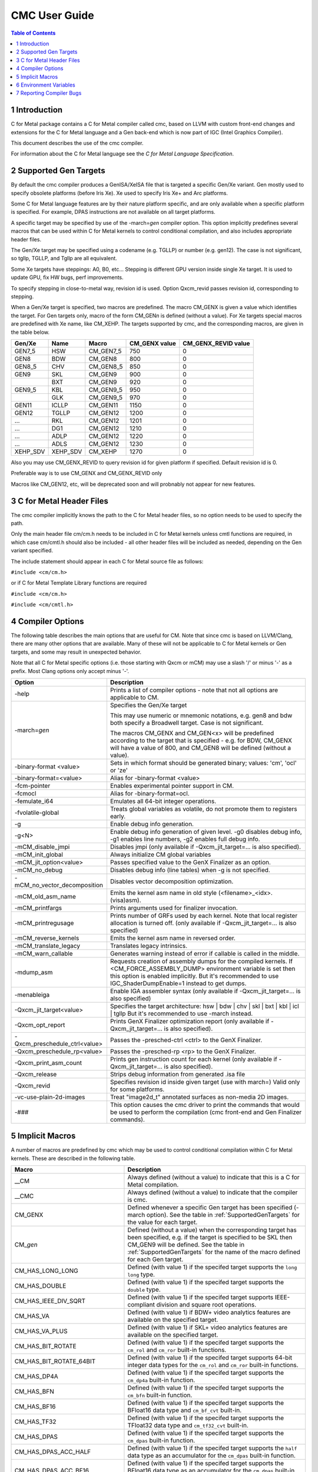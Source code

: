 .. ========================= begin_copyright_notice ============================

  Copyright (C) 2021 Intel Corporation

  SPDX-License-Identifier: MIT

  =========================== end_copyright_notice =============================

==============
CMC User Guide
==============

.. contents:: Table of Contents
   :depth: 3

1 Introduction
==============

C for Metal package contains a C for Metal compiler called cmc, based on
LLVM with custom front-end changes and extensions for the C for Metal language
and a Gen back-end which is now part of IGC (Intel Graphics Compiler).

This document describes the use of the cmc compiler.

For information about the C for Metal language see the :title:`C for Metal Language Specification`.

.. highlight:: c

.. _SupportedGenTargets:

2 Supported Gen Targets
=======================

By default the cmc compiler produces a GenISA/XeISA file that is targeted a specific
Gen/Xe variant.
Gen mostly used to specify obsolete platforms (before Iris Xe).
Xe used to specify Iris Xe+ and Arc platforms.

Some C for Metal language features are by their nature platform specific,
and are only available when a specific platform is specified.
For example, DPAS instructions are not available on all target platforms.

A specific target may be specified by use of the -march=\ *gen* compiler
option. This option implicitly predefines several macros that can be used
within C for Metal kernels to control conditional compilation, and also
includes appropriate header files.

The Gen/Xe target may be specified using a codename (e.g. TGLLP) or number (e.g. gen12).
The case is not significant, so tgllp, TGLLP, and Tgllp are all equivalent.

Some Xe targets have steppings: A0, B0, etc... Stepping is different GPU version
inside single Xe target. It is used to update GPU, fix HW bugs, perf improvements.

To specify stepping in close-to-metal way, revision id is used.
Option Qxcm_revid passes revision id, corresponding to stepping.

When a Gen/Xe target is specified, two macros are predefined.
The macro CM_GENX is given a value which identifies the target.
For Gen targets only, macro of the form CM_GEN\ *n* is defined (without a value).
For Xe targets special macros are predefined with Xe name, like CM_XEHP.
The targets supported by cmc, and the corresponding macros, are given in the table below.

========= ======== =========== ============= ===================
Gen/Xe    Name     Macro       CM_GENX value CM_GENX_REVID value
========= ======== =========== ============= ===================
GEN7_5    HSW      CM_GEN7_5   750           0
GEN8      BDW      CM_GEN8     800           0
GEN8_5    CHV      CM_GEN8_5   850           0
GEN9      SKL      CM_GEN9     900           0
..        BXT      CM_GEN9     920           0
GEN9_5    KBL      CM_GEN9_5   950           0
..        GLK      CM_GEN9_5   970           0
GEN11     ICLLP    CM_GEN11    1150          0
GEN12     TGLLP    CM_GEN12    1200          0
...       RKL      CM_GEN12    1201          0
...       DG1      CM_GEN12    1210          0
...       ADLP     CM_GEN12    1220          0
...       ADLS     CM_GEN12    1230          0
XEHP_SDV  XEHP_SDV CM_XEHP     1270          0
========= ======== =========== ============= ===================


Also you may use CM_GENX_REVID to query revision id for given platform if
specified. Default revision id is 0.

Preferable way is to use CM_GENX and CM_GENX_REVID only

Macros like CM_GEN12, etc, will be deprecated soon and will probnably not
appear for new features.

3 C for Metal Header Files
==========================

The cmc compiler implicitly knows the path to the C for Metal header files, so
no option needs to be used to specify the path.

Only the main header file cm/cm.h needs to be included in C for Metal kernels
unless cmtl functions are required, in which case cm/cmtl.h should also be
included - all other header files will be included as needed, depending on the
Gen variant specified.

The include statement should appear in each C for Metal source file as follows:

``#include <cm/cm.h>``

or if C for Metal Template Library functions are required

``#include <cm/cm.h>``

``#include <cm/cmtl.h>``

4 Compiler Options
==================

The following table describes the main options that are useful for CM.  Note
that since cmc is based on LLVM/Clang, there are many other options that are
available. Many of these will not be applicable to C for Metal kernels or Gen
targets, and some may result in unexpected behavior.

Note that all C for Metal specific options (i.e. those starting with Qxcm or
mCM) may use a slash '/' or minus '-' as a prefix. Most Clang options only
accept minus '-'.

============================= ==============
Option                        Description
============================= ==============
-help                         Prints a list of compiler options - note that not
                              all options are applicable to CM.

-march=\ *gen*                Specifies the Gen/Xe target

                              This may use numeric or mnemonic notations, e.g.
                              gen8 and bdw both specify a Broadwell target.
                              Case is not significant.

                              The macros CM_GENX and CM_GEN<x> will be predefined
                              according to the target that is specified - e.g.
                              for BDW, CM_GENX will have a value of 800,
                              and CM_GEN8 will be defined (without a value).

-binary-format <value>        Sets in which format should be generated binary;
                              values: 'cm', 'ocl' or 'ze'

-binary-format=<value>        Alias for -binary-format <value>

-fcm-pointer                  Enables experimental pointer support in CM.

-fcmocl                       Alias for -binary-format=ocl.

-femulate_i64                 Emulates all 64-bit integer operations.

-fvolatile-global             Treats global variables as volatile, do not promote them
                              to registers early.

-g                            Enable debug info generation.

-g<N>                         Enable debug info generation of given level. -g0 disables
                              debug info, -g1 enables line numbers, -g2 enables full
                              debug info.

-mCM_disable_jmpi             Disables jmpi (only available if -Qxcm_jit_target=... is
                              also specified).

-mCM_init_global              Always initialize CM global variables

-mCM_jit_option<value>        Passes specified value to the GenX Finalizer as an option.

-mCM_no_debug                 Disables debug info (line tables) when -g is not specified.

-mCM_no_vector_decomposition  Disables vector decomposition optimization.

-mCM_old_asm_name             Emits the kernel asm name in old style
                              (<filename>_<idx>.(visa)asm).

-mCM_printfargs               Prints arguments used for finalizer invocation.

-mCM_printregusage            Prints number of GRFs used by each kernel. Note that
                              local register allocation is turned off.
                              (only available if -Qxcm_jit_target=... is also specified)

-mCM_reverse_kernels          Emits the kernel asm name in reversed order.

-mCM_translate_legacy         Translates legacy intrinsics.

-mCM_warn_callable            Generates warning instead of error if callable is called
                              in the middle.

-mdump_asm                    Requests creation of assembly dumps for the
                              compiled kernels.
                              If <CM_FORCE_ASSEMBLY_DUMP> environment variable
                              is set then this option is enabled implicitly.
                              But it's recommended to use IGC_ShaderDumpEnable=1 instead
                              to get dumps.

-menableiga                   Enable IGA assembler syntax (only available if
                              -Qxcm_jit_target=... is also specified)

-Qxcm_jit_target<value>       Specifies the target architecture:
                              hsw | bdw | chv | skl | bxt | kbl | icl | tgllp
                              But it's recommended to use -march instead.

-Qxcm_opt_report              Prints GenX Finalizer optimization report
                              (only available if -Qxcm_jit_target=... is also specified).

-Qxcm_preschedule_ctrl<value> Passes the -presched-ctrl <ctrl> to the GenX Finalizer.

-Qxcm_preschedule_rp<value>   Passes the -presched-rp <rp> to the GenX Finalizer.

-Qxcm_print_asm_count         Prints gen instruction count for each kernel
                              (only available if -Qxcm_jit_target=... is also specified).

-Qxcm_release                 Strips debug information from generated .isa file

-Qxcm_revid                   Specifies revision id inside given target (use with march=)
                              Valid only for some platforms.

-vc-use-plain-2d-images       Treat "image2d_t" annotated surfaces as non-media 2D images.

-###                          This option causes the cmc driver to print the commands
                              that would be used to perform the compilation
                              (cmc front-end and Gen Finalizer commands).

============================= ==============

5 Implicit Macros
=================

A number of macros are predefined by cmc which may be used to control
conditional compilation within C for Metal kernels. These are described in the
following table.

============================== =======================================================
Macro                          Description
============================== =======================================================
__CM                           Always defined (without a value) to indicate that this
                               is a C for Metal compilation.

__CMC                          Always defined (without a value) to indicate that the
                               compiler is cmc.

CM_GENX                        Defined whenever a specific Gen target has been
                               specified (-march option). See the table in
                               :ref:`SupportedGenTargets` for the value for each
                               target.

CM_\ *gen*                     Defined (without a value) when the corresponding
                               target has been specified, e.g. if the target is
                               specified to be SKL then CM_GEN9 will be defined. See
                               the table in :ref:`SupportedGenTargets` for the name
                               of the macro defined for each Gen target.

CM_HAS_LONG_LONG               Defined (with value 1) if the specifed target supports
                               the ``long long`` type.

CM_HAS_DOUBLE                  Defined (with value 1) if the specifed target supports
                               the ``double`` type.

CM_HAS_IEEE_DIV_SQRT           Defined (with value 1) if the specifed target supports
                               IEEE-compliant division and square root operations.

CM_HAS_VA                      Defined (with value 1) if BDW+ video analytics features
                               are available on the specified target.

CM_HAS_VA_PLUS                 Defined (with value 1) if SKL+ video analytics features
                               are available on the specified target.

CM_HAS_BIT_ROTATE              Defined (with value 1) if the specifed target supports
                               the ``cm_rol`` and ``cm_ror`` built-in functions.

CM_HAS_BIT_ROTATE_64BIT        Defined (with value 1) if the specifed target supports
                               64-bit integer data types for the ``cm_rol`` and
                               ``cm_ror`` built-in functions.

CM_HAS_DP4A                    Defined (with value 1) if the specifed target supports
                               the ``cm_dp4a`` built-in function.

CM_HAS_BFN                     Defined (with value 1) if the specifed target supports
                               the ``cm_bfn`` built-in function.

CM_HAS_BF16                    Defined (with value 1) if the specifed target supports
                               the BFloat16 data type and ``cm_bf_cvt`` built-in.

CM_HAS_TF32                    Defined (with value 1) if the specifed target supports
                               the TFloat32 data type and ``cm_tf32_cvt`` built-in.

CM_HAS_DPAS                    Defined (with value 1) if the specifed target supports
                               the ``cm_dpas`` built-in function.

CM_HAS_DPAS_ACC_HALF           Defined (with value 1) if the specifed target supports
                               the ``half`` data type as an accumulator for the
                               ``cm_dpas`` built-in function.

CM_HAS_DPAS_ACC_BF16           Defined (with value 1) if the specifed target supports
                               the BFloat16 data type as an accumulator for the
                               ``cm_dpas`` built-in function.

CM_HAS_DPAS_ODD                Defined (with value 1) if the specifed target supports
                               odd values for as RepeatCount the ``cm_dpas`` built-in
                               function.

CM_HAS_DPASW                   Defined (with value 1) if the specifed target supports
                               the ``cm_dpasw`` built-in function.

CM_HAS_LSC                     Defined (with value 1) if the specifed target supports
                               LSC data port messages.

CM_HAS_UNTYPED_2D              Defined (with value 1) if the specifed target supports
                               Untyped 2D block LSC data port messages.

CM_HAS_SAMPLE_UNORM            Defined (with value 1) if the specifed target supports
                               media sample32 function.

CM_HAS_STOCHASTIC_ROUNDING     Defined (with value 1) if the specifed target supports
                               the ``cm_srnd`` built-in function.

CM_HAS_GATEWAY_EVENT           Defined (with value 1) if the specifed target supports
                               the gateway event functions.

CM_HAS_LSC_LOAD_L1RI_L3CA_HINT Defined (with value 1) if the specified target supports
                               L1 "read invalidate" and L3 "cached" cache hints
                               combination.
============================== =======================================================


6 Environment Variables
=======================

====================== ==================
Environment variable   Description
====================== ==================
ENABLE_IGA             By default the GenX finalizer uses the legacy assembler
                       syntax for the assembly files it generates for platforms
                       before Gen11. If the ENABLE_IGA environment variable has
                       a non-zero value then IGA assembler syntax will be used.
                       This is equivalent to specifying the -menableiga compiler
                       option.

CM_FORCE_ASSEMBLY_DUMP Enables "-mCM_old_asm_name -mdump_asm" options if set.

CM_INCLUDE_DIR         Directory with the include files.

IGC_ShaderDumpEnable=1 (default=0) causes all LLVM, assembly, and ISA code generated by
                       the CM compiler to be written to /tmp/IntelIGC/<application_name>.

IGC_DumpToCurrentDir=1 (default=0) writes all the files created by IGC_ShaderDumpEnable
                       to your current directory instead of /tmp/IntelIGC/<application_name>.
                       Since this is potentially a lot of files, it is recommended to create
                       a temporary directory just for the purpose of holding these files.

====================== ==================


7 Reporting Compiler Bugs
=========================

Like most compilers, cmc is a complex piece of software and may sometimes
encounter a condition that isn't currently accounted for. This may exhibit
in one of a number of ways - ranging from an internal error, a failed
compilation, or incorrect execution of the resulting kernel. Please submit
new issues to https://github.com/intel/cm-compiler/issues with all information
required to reproduce failures.
